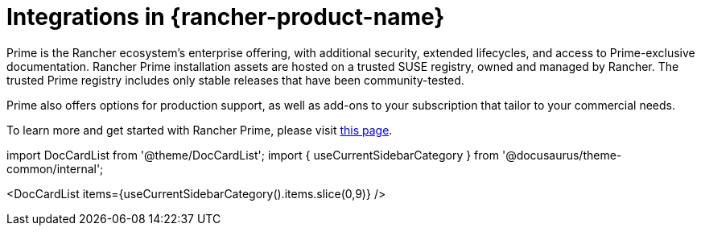 = Integrations in {rancher-product-name}

Prime is the Rancher ecosystem's enterprise offering, with additional security, extended lifecycles, and access to Prime-exclusive documentation. Rancher Prime installation assets are hosted on a trusted SUSE registry, owned and managed by Rancher. The trusted Prime registry includes only stable releases that have been community-tested.

Prime also offers options for production support, as well as add-ons to your subscription that tailor to your commercial needs.

To learn more and get started with Rancher Prime, please visit https://www.rancher.com/quick-start[this page].

import DocCardList from '@theme/DocCardList';
import { useCurrentSidebarCategory } from '@docusaurus/theme-common/internal';

<DocCardList items={useCurrentSidebarCategory().items.slice(0,9)} />
